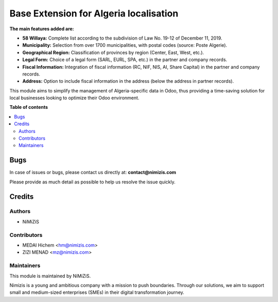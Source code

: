 =======================================
Base Extension for Algeria localisation
=======================================


.. |badge1| image:: https://img.shields.io/badge/maturity-Beta-yellow.png
    :target: https://nimizis.com
    :alt: Beta
.. |badge2| image:: https://img.shields.io/badge/licence-AGPL--3-blue.png
    :target: http://www.gnu.org/licenses/agpl-3.0-standalone.html
    :alt: License: AGPL-3
.. |badge3| image:: https://img.shields.io/badge/github-nimizis%2Fnimizis_algeria-purple?logo=github
    :target: https://github.com/nimizis/nimizis_algeria/tree/16.0/nimizis_dz_base
    :alt: nimizis/nimizis_algeria

|badge1| |badge2| |badge3|

**The main features added are:**


* **58 Willaya:** Complete list according to the subdivision of Law No. 19-12 of December 11, 2019.

* **Municipality:** Selection from over 1700 municipalities, with postal codes (source: Poste Algerie).

* **Geographical Region:** Classification of provinces by region (Center, East, West, etc.).

* **Legal Form:** Choice of a legal form (SARL, EURL, SPA, etc.) in the partner and company records.

* **Fiscal Information:** Integration of fiscal information (RC, NIF, NIS, AI, Share Capital) in the partner and company records.

* **Address:** Option to include fiscal information in the address (below the address in partner records).


This module aims to simplify the management of Algeria-specific data in Odoo, thus providing a time-saving solution for local businesses looking to optimize their Odoo environment.

**Table of contents**

.. contents::
   :local:



Bugs
====

In case of issues or bugs, please contact us directly at:
**contact@nimizis.com**

Please provide as much detail as possible to help us resolve the issue quickly.

Credits
=======

Authors
~~~~~~~

* NiMiZiS

Contributors
~~~~~~~~~~~~

* MEDAI Hichem <hm@nimizis.com>
* ZIZI MENAD <mz@nimizis.com>


Maintainers
~~~~~~~~~~~

This module is maintained by NiMiZiS.

.. image:: https://nimizis.com/web/image/1732-9a1a2446/PNG-LOGO-V3.png
   :alt: NiMiZiS
   :target: https://nimizis.com/web/image/1732-9a1a2446/PNG-LOGO-V3.png

Nimizis is a young and ambitious company with a mission to push boundaries. Through our solutions, we aim to support small and medium-sized enterprises (SMEs) in their digital transformation journey.


